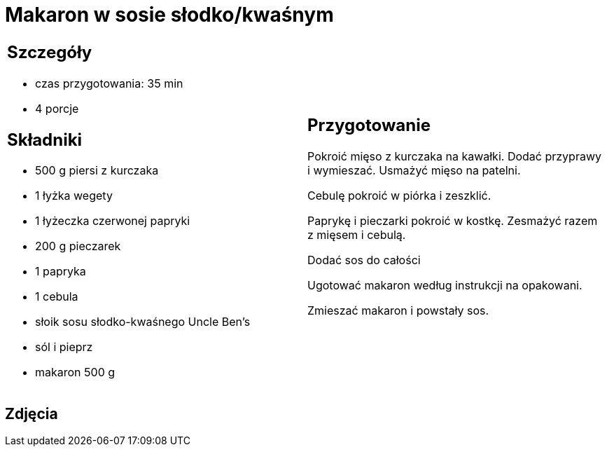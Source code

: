 = Makaron w sosie słodko/kwaśnym

[cols=".<a,.<a"]
[frame=none]
[grid=none]
|===
|
== Szczegóły
* czas przygotowania: 35 min
* 4 porcje

== Składniki
* 500 g piersi z kurczaka
* 1 łyżka wegety
* 1 łyżeczka czerwonej papryki
* 200 g pieczarek
* 1 papryka
* 1 cebula
* słoik sosu słodko-kwaśnego Uncle Ben's
* sól i pieprz
* makaron 500 g

|
== Przygotowanie
Pokroić mięso z kurczaka na kawałki. Dodać przyprawy i wymieszać. Usmażyć mięso na patelni.

Cebulę pokroić w piórka i zeszklić.

Paprykę i pieczarki pokroić w kostkę. Zesmażyć razem z mięsem  i cebulą.

Dodać sos do całości

Ugotować makaron według instrukcji na opakowani.

Zmieszać makaron i powstały sos.

|===

[.text-center]
== Zdjęcia

